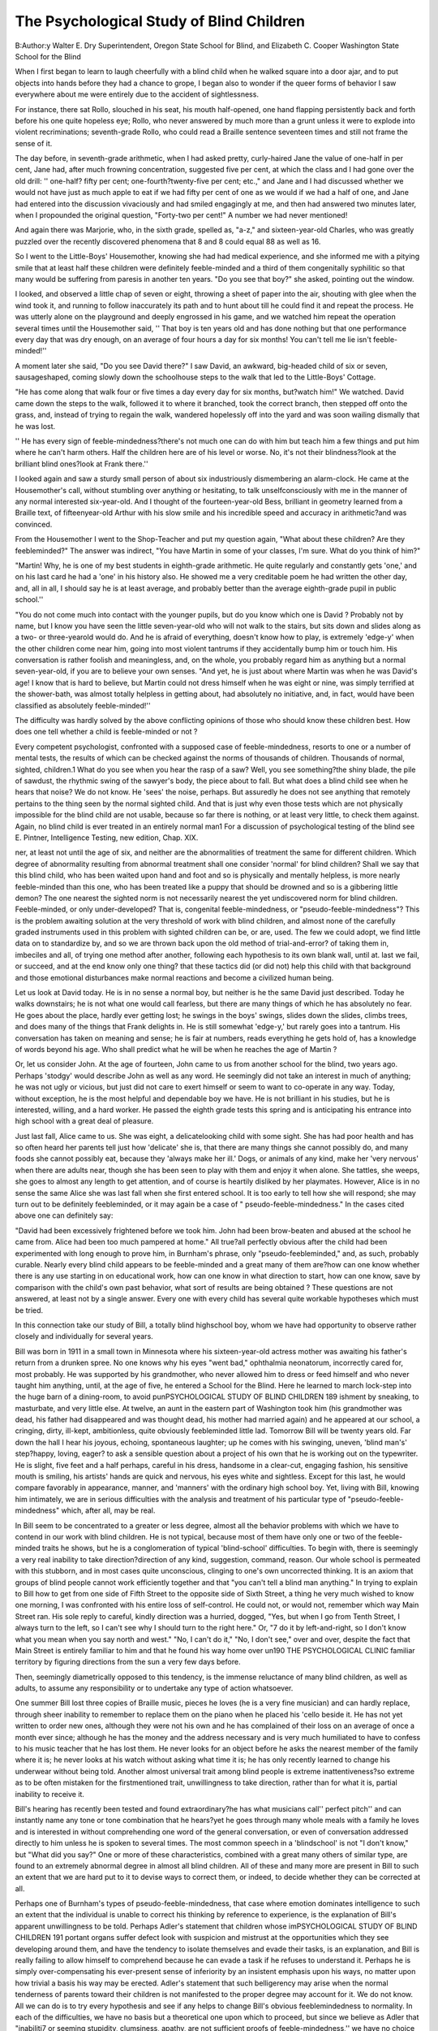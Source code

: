 The Psychological Study of Blind Children
===========================================

B:Author:y Walter E. Dry
Superintendent, Oregon State School for Blind,
and
Elizabeth C. Cooper
Washington State School for the Blind

When I first began to learn to laugh cheerfully with a blind
child when he walked square into a door ajar, and to put objects
into hands before they had a chance to grope, I began also to
wonder if the queer forms of behavior I saw everywhere about me
were entirely due to the accident of sightlessness.

For instance, there sat Rollo, slouched in his seat, his mouth
half-opened, one hand flapping persistently back and forth before
his one quite hopeless eye; Rollo, who never answered by much
more than a grunt unless it were to explode into violent recriminations; seventh-grade Rollo, who could read a Braille sentence
seventeen times and still not frame the sense of it.

The day before, in seventh-grade arithmetic, when I had asked
pretty, curly-haired Jane the value of one-half in per cent, Jane
had, after much frowning concentration, suggested five per cent,
at which the class and I had gone over the old drill: '' one-half?
fifty per cent; one-fourth?twenty-five per cent; etc.," and Jane
and I had discussed whether we would not have just as much apple
to eat if we had fifty per cent of one as we would if we had a half
of one, and Jane had entered into the discussion vivaciously and
had smiled engagingly at me, and then had answered two minutes
later, when I propounded the original question, "Forty-two per
cent!" A number we had never mentioned!

And again there was Marjorie, who, in the sixth grade, spelled
as, "a-z," and sixteen-year-old Charles, who was greatly puzzled
over the recently discovered phenomena that 8 and 8 could equal
88 as well as 16.

So I went to the Little-Boys' Housemother, knowing she had
had medical experience, and she informed me with a pitying smile
that at least half these children were definitely feeble-minded and
a third of them congenitally syphilitic so that many would be suffering from paresis in another ten years.
"Do you see that boy?" she asked, pointing out the window.

I looked, and observed a little chap of seven or eight, throwing a
sheet of paper into the air, shouting with glee when the wind took
it, and running to follow inaccurately its path and to hunt about
till he could find it and repeat the process. He was utterly alone
on the playground and deeply engrossed in his game, and we
watched him repeat the operation several times until the Housemother said, '' That boy is ten years old and has done nothing but
that one performance every day that was dry enough, on an average of four hours a day for six months! You can't tell me lie
isn't feeble-minded!''

A moment later she said, "Do you see David there?" I saw
David, an awkward, big-headed child of six or seven, sausageshaped, coming slowly down the schoolhouse steps to the walk that
led to the Little-Boys' Cottage.

"He has come along that walk four or five times a day every
day for six months, but?watch him!" We watched. David came
down the steps to the walk, followed it to where it branched, took
the correct branch, then stepped off onto the grass, and, instead of
trying to regain the walk, wandered hopelessly off into the yard
and was soon wailing dismally that he was lost.

'' He has every sign of feeble-mindedness?there's not much one
can do with him but teach him a few things and put him where he
can't harm others. Half the children here are of his level or worse.
No, it's not their blindness?look at the brilliant blind ones?look
at Frank there.''

I looked again and saw a sturdy small person of about six industriously dismembering an alarm-clock. He came at the Housemother's call, without stumbling over anything or hesitating, to
talk unselfconsciously with me in the manner of any normal interested six-year-old. And I thought of the fourteen-year-old
Bess, brilliant in geometry learned from a Braille text, of fifteenyear-old Arthur with his slow smile and his incredible speed and
accuracy in arithmetic?and was convinced.

From the Housemother I went to the Shop-Teacher and put my
question again, "What about these children? Are they feebleminded?"
The answer was indirect, "You have Martin in some of your
classes, I'm sure. What do you think of him?"

"Martin! Why, he is one of my best students in eighth-grade
arithmetic. He quite regularly and constantly gets 'one,' and on
his last card he had a 'one' in his history also. He showed me a
very creditable poem he had written the other day, and, all in all,
I should say he is at least average, and probably better than the
average eighth-grade pupil in public school.''

"You do not come much into contact with the younger pupils,
but do you know which one is David ? Probably not by name, but
I know you have seen the little seven-year-old who will not walk
to the stairs, but sits down and slides along as a two- or three-yearold would do. And he is afraid of everything, doesn't know how
to play, is extremely 'edge-y' when the other children come near
him, going into most violent tantrums if they accidentally bump
him or touch him. His conversation is rather foolish and meaningless, and, on the whole, you probably regard him as anything
but a normal seven-year-old, if you are to believe your own senses.
"And yet, he is just about where Martin was when he was
David's age! I know that is hard to believe, but Martin could not
dress himself when he was eight or nine, was simply terrified at
the shower-bath, was almost totally helpless in getting about, had
absolutely no initiative, and, in fact, would have been classified as
absolutely feeble-minded!''

The difficulty was hardly solved by the above conflicting opinions of those who should know these children best. How does one
tell whether a child is feeble-minded or not ?

Every competent psychologist, confronted with a supposed case
of feeble-mindedness, resorts to one or a number of mental tests,
the results of which can be checked against the norms of thousands
of children. Thousands of normal, sighted, children.1
What do you see when you hear the rasp of a saw? Well, you
see something?the shiny blade, the pile of sawdust, the rhythmic
swing of the sawyer's body, the piece about to fall. But what does
a blind child see when he hears that noise? We do not know. He
'sees' the noise, perhaps. But assuredly he does not see anything
that remotely pertains to the thing seen by the normal sighted
child. And that is just why even those tests which are not physically impossible for the blind child are not usable, because so far
there is nothing, or at least very little, to check them against.
Again, no blind child is ever treated in an entirely normal man1 For a discussion of psychological testing of the blind see E. Pintner,
Intelligence Testing, new edition, Chap. XIX.

ner, at least not until the age of six, and neither are the abnormalities of treatment the same for different children. Which degree of
abnormality resulting from abnormal treatment shall one consider
'normal' for blind children? Shall we say that this blind child,
who has been waited upon hand and foot and so is physically and
mentally helpless, is more nearly feeble-minded than this one, who
has been treated like a puppy that should be drowned and so is a
gibbering little demon? The one nearest the sighted norm is not
necessarily nearest the yet undiscovered norm for blind children.
Feeble-minded, or only under-developed? That is, congenital
feeble-mindedness, or "pseudo-feeble-mindedness"? This is the
problem awaiting solution at the very threshold of work with blind
children, and almost none of the carefully graded instruments
used in this problem with sighted children can be, or are, used.
The few we could adopt, we find little data on to standardize by,
and so we are thrown back upon the old method of trial-and-error?
of taking them in, imbeciles and all, of trying one method after
another, following each hypothesis to its own blank wall, until
at. last we fail, or succeed, and at the end know only one thing?
that these tactics did (or did not) help this child with that background and those emotional disturbances make normal reactions
and become a civilized human being.

Let us look at David today. He is in no sense a normal boy,
but neither is he the same David just described. Today he walks
downstairs; he is not what one would call fearless, but there are
many things of which he has absolutely no fear. He goes about
the place, hardly ever getting lost; he swings in the boys' swings,
slides down the slides, climbs trees, and does many of the things
that Frank delights in. He is still somewhat 'edge-y,' but rarely
goes into a tantrum. His conversation has taken on meaning and
sense; he is fair at numbers, reads everything he gets hold of, has
a knowledge of words beyond his age. Who shall predict what he
will be when he reaches the age of Martin ?

Or, let us consider John. At the age of fourteen, John came
to us from another school for the blind, two years ago. Perhaps
'stodgy' would describe John as well as any word. He seemingly
did not take an interest in much of anything; he was not ugly or
vicious, but just did not care to exert himself or seem to want to
co-operate in any way. Today, without exception, he is the most
helpful and dependable boy we have. He is not brilliant in his
studies, but he is interested, willing, and a hard worker. He passed
the eighth grade tests this spring and is anticipating his entrance
into high school with a great deal of pleasure.

Just last fall, Alice came to us. She was eight, a delicatelooking child with some sight. She has had poor health and has
so often heard her parents tell just how 'delicate' she is, that there
are many things she cannot possibly do, and many foods she cannot possibly eat, because they 'always make her ill.' Dogs, or
animals of any kind, make her 'very nervous' when there are
adults near, though she has been seen to play with them and enjoy
it when alone. She tattles, she weeps, she goes to almost any
length to get attention, and of course is heartily disliked by her
playmates. However, Alice is in no sense the same Alice she was
last fall when she first entered school. It is too early to tell
how she will respond; she may turn out to be definitely feebleminded, or it may again be a case of " pseudo-feeble-mindedness."
In the cases cited above one can definitely say:

"David had been excessively frightened before we took him.
John had been brow-beaten and abused at the school he came from.
Alice had been too much pampered at home." All true?all perfectly obvious after the child had been experimented with long
enough to prove him, in Burnham's phrase, only "pseudo-feebleminded," and, as such, probably curable.
Nearly every blind child appears to be feeble-minded and a
great many of them are?how can one know whether there is any
use starting in on educational work, how can one know in what direction to start, how can one know, save by comparison with the
child's own past behavior, what sort of results are being obtained ?
These questions are not answered, at least not by a single answer.
Every one with every child has several quite workable hypotheses
which must be tried.

In this connection take our study of Bill, a totally blind highschool boy, whom we have had opportunity to observe rather
closely and individually for several years.

Bill was born in 1911 in a small town in Minnesota where his
sixteen-year-old actress mother was awaiting his father's return
from a drunken spree. No one knows why his eyes "went bad,"
ophthalmia neonatorum, incorrectly cared for, most probably. He
was supported by his grandmother, who never allowed him to dress
or feed himself and who never taught him anything, until, at the
age of five, he entered a School for the Blind. Here he learned to
march lock-step into the huge barn of a dining-room, to avoid punPSYCHOLOGICAL STUDY OF BLIND CHILDREN 189
ishment by sneaking, to masturbate, and very little else. At
twelve, an aunt in the eastern part of Washington took him (his
grandmother was dead, his father had disappeared and was thought
dead, his mother had married again) and he appeared at our school,
a cringing, dirty, ill-kept, ambitionless, quite obviously feebleminded little lad.
Tomorrow Bill will be twenty years old. Far down the hall I
hear his joyous, echoing, spontaneous laughter; up he comes with
his swinging, uneven, 'blind man's' step?happy, loving, eager?
to ask a sensible question about a project of his own that he is
working out on the typewriter. He is slight, five feet and a half
perhaps, careful in his dress, handsome in a clear-cut, engaging
fashion, his sensitive mouth is smiling, his artists' hands are quick
and nervous, his eyes white and sightless. Except for this last, he
would compare favorably in appearance, manner, and 'manners'
with the ordinary high school boy. Yet, living with Bill, knowing
him intimately, we are in serious difficulties with the analysis and
treatment of his particular type of "pseudo-feeble-mindedness"
which, after all, may be real.

In Bill seem to be concentrated to a greater or less degree, almost all the behavior problems with which we have to contend in
our work with blind children. He is not typical, because most of
them have only one or two of the feeble-minded traits he shows,
but he is a conglomeration of typical 'blind-school' difficulties.
To begin with, there is seemingly a very real inability to take
direction?direction of any kind, suggestion, command, reason.
Our whole school is permeated with this stubborn, and in most
cases quite unconscious, clinging to one's own uncorrected thinking. It is an axiom that groups of blind people cannot work efficiently together and that "you can't tell a blind man anything."
In trying to explain to Bill how to get from one side of Fifth
Street to the opposite side of Sixth Street, a thing he very much
wished to know one morning, I was confronted with his entire loss
of self-control. He could not, or would not, remember which way
Main Street ran. His sole reply to careful, kindly direction was a
hurried, dogged, "Yes, but when I go from Tenth Street, I always turn to the left, so I can't see why I should turn to the right
here." Or, "7 do it by left-and-right, so I don't know what you
mean when you say north and west." "No, I can't do it," "No,
I don't see," over and over, despite the fact that Main Street is
entirely familiar to him and that he found his way home over un190 THE PSYCHOLOGICAL CLINIC
familiar territory by figuring directions from the sun a very few
days before.

Then, seemingly diametrically opposed to this tendency, is the
immense reluctance of many blind children, as well as adults, to
assume any responsibility or to undertake any type of action
whatsoever.

One summer Bill lost three copies of Braille music, pieces he
loves (he is a very fine musician) and can hardly replace, through
sheer inability to remember to replace them on the piano when he
placed his 'cello beside it. He has not yet written to order new
ones, although they were not his own and he has complained of
their loss on an average of once a month ever since; although he
has the money and the address necessary and is very much humiliated to have to confess to his music teacher that he has lost them.
He never looks for an object before he asks the nearest member of
the family where it is; he never looks at his watch without asking
what time it is; he has only recently learned to change his underwear without being told.
Another almost universal trait among blind people is extreme
inattentiveness?so extreme as to be often mistaken for the firstmentioned trait, unwillingness to take direction, rather than for
what it is, partial inability to receive it.

Bill's hearing has recently been tested and found extraordinary?he has what musicians call'' perfect pitch'' and can instantly
name any tone or tone combination that he hears?yet he goes
through many whole meals with a family he loves and is interested
in without comprehending one word of the general conversation,
or even of conversation addressed directly to him unless he is
spoken to several times. The most common speech in a 'blindschool' is not "I don't know," but "What did you say?"
One or more of these characteristics, combined with a great
many others of similar type, are found to an extremely abnormal
degree in almost all blind children. All of these and many more
are present in Bill to such an extent that we are hard put to it to
devise ways to correct them, or indeed, to decide whether they can
be corrected at all.

Perhaps one of Burnham's types of pseudo-feeble-mindedness,
that case where emotion dominates intelligence to such an extent
that the individual is unable to correct his thinking by reference
to experience, is the explanation of Bill's apparent unwillingness
to be told. Perhaps Adler's statement that children whose imPSYCHOLOGICAL STUDY OF BLIND CHILDREN 191
portant organs suffer defect look with suspicion and mistrust at
the opportunities which they see developing around them, and have
the tendency to isolate themselves and evade their tasks, is an explanation, and Bill is really failing to allow himself to comprehend
because he can evade a task if he refuses to understand it. Perhaps he is simply over-compensating his ever-present sense of inferiority by an insistent emphasis upon his ways, no matter upon
how trivial a basis his way may be erected. Adler's statement that
such belligerency may arise when the normal tenderness of parents
toward their children is not manifested to the proper degree may
account for it. We do not know. All we can do is to try every
hypothesis and see if any helps to change Bill's obvious feeblemindedness to normality.
In each of the difficulties, we have no basis but a theoretical one
upon which to proceed, but since we believe as Adler that "inabilitj7 or seeming stupidity, clumsiness, apathy, are not sufficient
proofs of feeble-mindedness,'' we have no choice but to go on using
somewhat the same tactics as Witmer in his study of Don, hoping
to determine the really feeble-minded from the pseudo-feebleminded and to cure the curable.
We must remember that what is essential is "to see the child's
situation with the eyes of the child," and that "children who come
into the world with organ inferiorities become involved at an early
age in a bitter struggle for existence which results only too often
in the strangulation of their social feelings."

If we can succeed with David as we did succeed with Martin,
Jf we can make a normal man of Bill, if John continues on his
normal high-school existence, then we can begin to use as a basis
for measurement some of the criteria we have so painstakingly
worked out by our theoretical, cut-and-try, methods. Then we can
begin to accomplish with these children some few of the things
that are being so strikingly accomplished with sighted ones.
